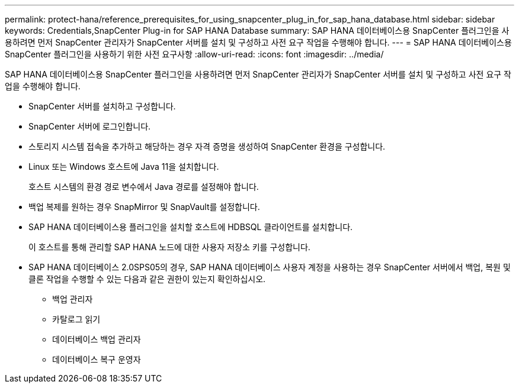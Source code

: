 ---
permalink: protect-hana/reference_prerequisites_for_using_snapcenter_plug_in_for_sap_hana_database.html 
sidebar: sidebar 
keywords: Credentials,SnapCenter Plug-in for SAP HANA Database 
summary: SAP HANA 데이터베이스용 SnapCenter 플러그인을 사용하려면 먼저 SnapCenter 관리자가 SnapCenter 서버를 설치 및 구성하고 사전 요구 작업을 수행해야 합니다. 
---
= SAP HANA 데이터베이스용 SnapCenter 플러그인을 사용하기 위한 사전 요구사항
:allow-uri-read: 
:icons: font
:imagesdir: ../media/


[role="lead"]
SAP HANA 데이터베이스용 SnapCenter 플러그인을 사용하려면 먼저 SnapCenter 관리자가 SnapCenter 서버를 설치 및 구성하고 사전 요구 작업을 수행해야 합니다.

* SnapCenter 서버를 설치하고 구성합니다.
* SnapCenter 서버에 로그인합니다.
* 스토리지 시스템 접속을 추가하고 해당하는 경우 자격 증명을 생성하여 SnapCenter 환경을 구성합니다.
* Linux 또는 Windows 호스트에 Java 11을 설치합니다.
+
호스트 시스템의 환경 경로 변수에서 Java 경로를 설정해야 합니다.

* 백업 복제를 원하는 경우 SnapMirror 및 SnapVault를 설정합니다.
* SAP HANA 데이터베이스용 플러그인을 설치할 호스트에 HDBSQL 클라이언트를 설치합니다.
+
이 호스트를 통해 관리할 SAP HANA 노드에 대한 사용자 저장소 키를 구성합니다.

* SAP HANA 데이터베이스 2.0SPS05의 경우, SAP HANA 데이터베이스 사용자 계정을 사용하는 경우 SnapCenter 서버에서 백업, 복원 및 클론 작업을 수행할 수 있는 다음과 같은 권한이 있는지 확인하십시오.
+
** 백업 관리자
** 카탈로그 읽기
** 데이터베이스 백업 관리자
** 데이터베이스 복구 운영자



